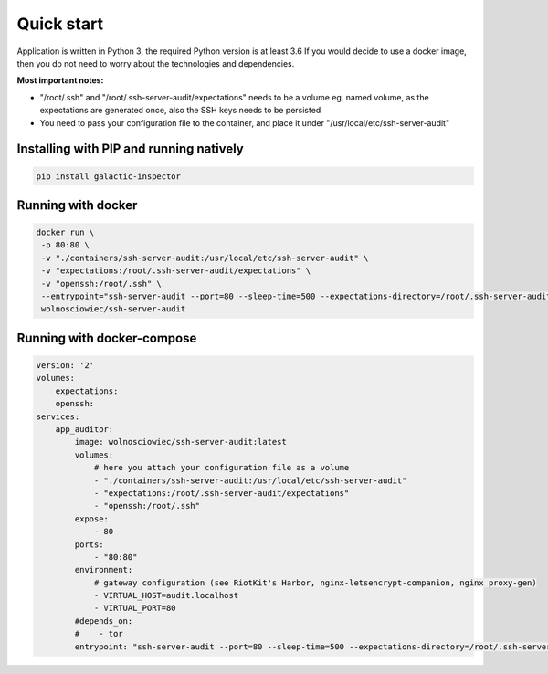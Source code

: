 Quick start
===========

Application is written in Python 3, the required Python version is at least 3.6
If you would decide to use a docker image, then you do not need to worry about the technologies and dependencies.

**Most important notes:**

- "/root/.ssh" and "/root/.ssh-server-audit/expectations" needs to be a volume eg. named volume, as the expectations are generated once, also the SSH keys needs to be persisted
- You need to pass your configuration file to the container, and place it under "/usr/local/etc/ssh-server-audit"

Installing with PIP and running natively
----------------------------------------

.. code:: bash

    pip install galactic-inspector

Running with docker
-------------------

.. code:: bash

    docker run \
     -p 80:80 \
     -v "./containers/ssh-server-audit:/usr/local/etc/ssh-server-audit" \
     -v "expectations:/root/.ssh-server-audit/expectations" \
     -v "openssh:/root/.ssh" \
     --entrypoint="ssh-server-audit --port=80 --sleep-time=500 --expectations-directory=/root/.ssh-server-audit/expectations"
     wolnosciowiec/ssh-server-audit


Running with docker-compose
---------------------------

.. code:: yaml

    version: '2'
    volumes:
        expectations:
        openssh:
    services:
        app_auditor:
            image: wolnosciowiec/ssh-server-audit:latest
            volumes:
                # here you attach your configuration file as a volume
                - "./containers/ssh-server-audit:/usr/local/etc/ssh-server-audit"
                - "expectations:/root/.ssh-server-audit/expectations"
                - "openssh:/root/.ssh"
            expose:
                - 80
            ports:
                - "80:80"
            environment:
                # gateway configuration (see RiotKit's Harbor, nginx-letsencrypt-companion, nginx proxy-gen)
                - VIRTUAL_HOST=audit.localhost
                - VIRTUAL_PORT=80
            #depends_on:
            #    - tor
            entrypoint: "ssh-server-audit --port=80 --sleep-time=500 --expectations-directory=/root/.ssh-server-audit/expectations"
